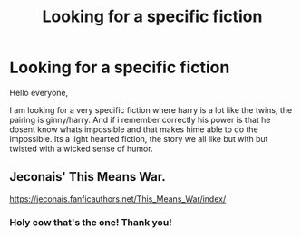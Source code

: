 #+TITLE: Looking for a specific fiction

* Looking for a specific fiction
:PROPERTIES:
:Author: Lorethirst
:Score: 3
:DateUnix: 1620966105.0
:DateShort: 2021-May-14
:FlairText: What's That Fic?
:END:
Hello everyone,

I am looking for a very specific fiction where harry is a lot like the twins, the pairing is ginny/harry. And if i remember correctly his power is that he dosent know whats impossible and that makes hime able to do the impossible. Its a light hearted fiction, the story we all like but with but twisted with a wicked sense of humor.


** Jeconais' This Means War.

[[https://jeconais.fanficauthors.net/This_Means_War/index/]]
:PROPERTIES:
:Author: Cyfric_G
:Score: 5
:DateUnix: 1620971156.0
:DateShort: 2021-May-14
:END:

*** Holy cow that's the one! Thank you!
:PROPERTIES:
:Author: Lorethirst
:Score: 2
:DateUnix: 1620975291.0
:DateShort: 2021-May-14
:END:
